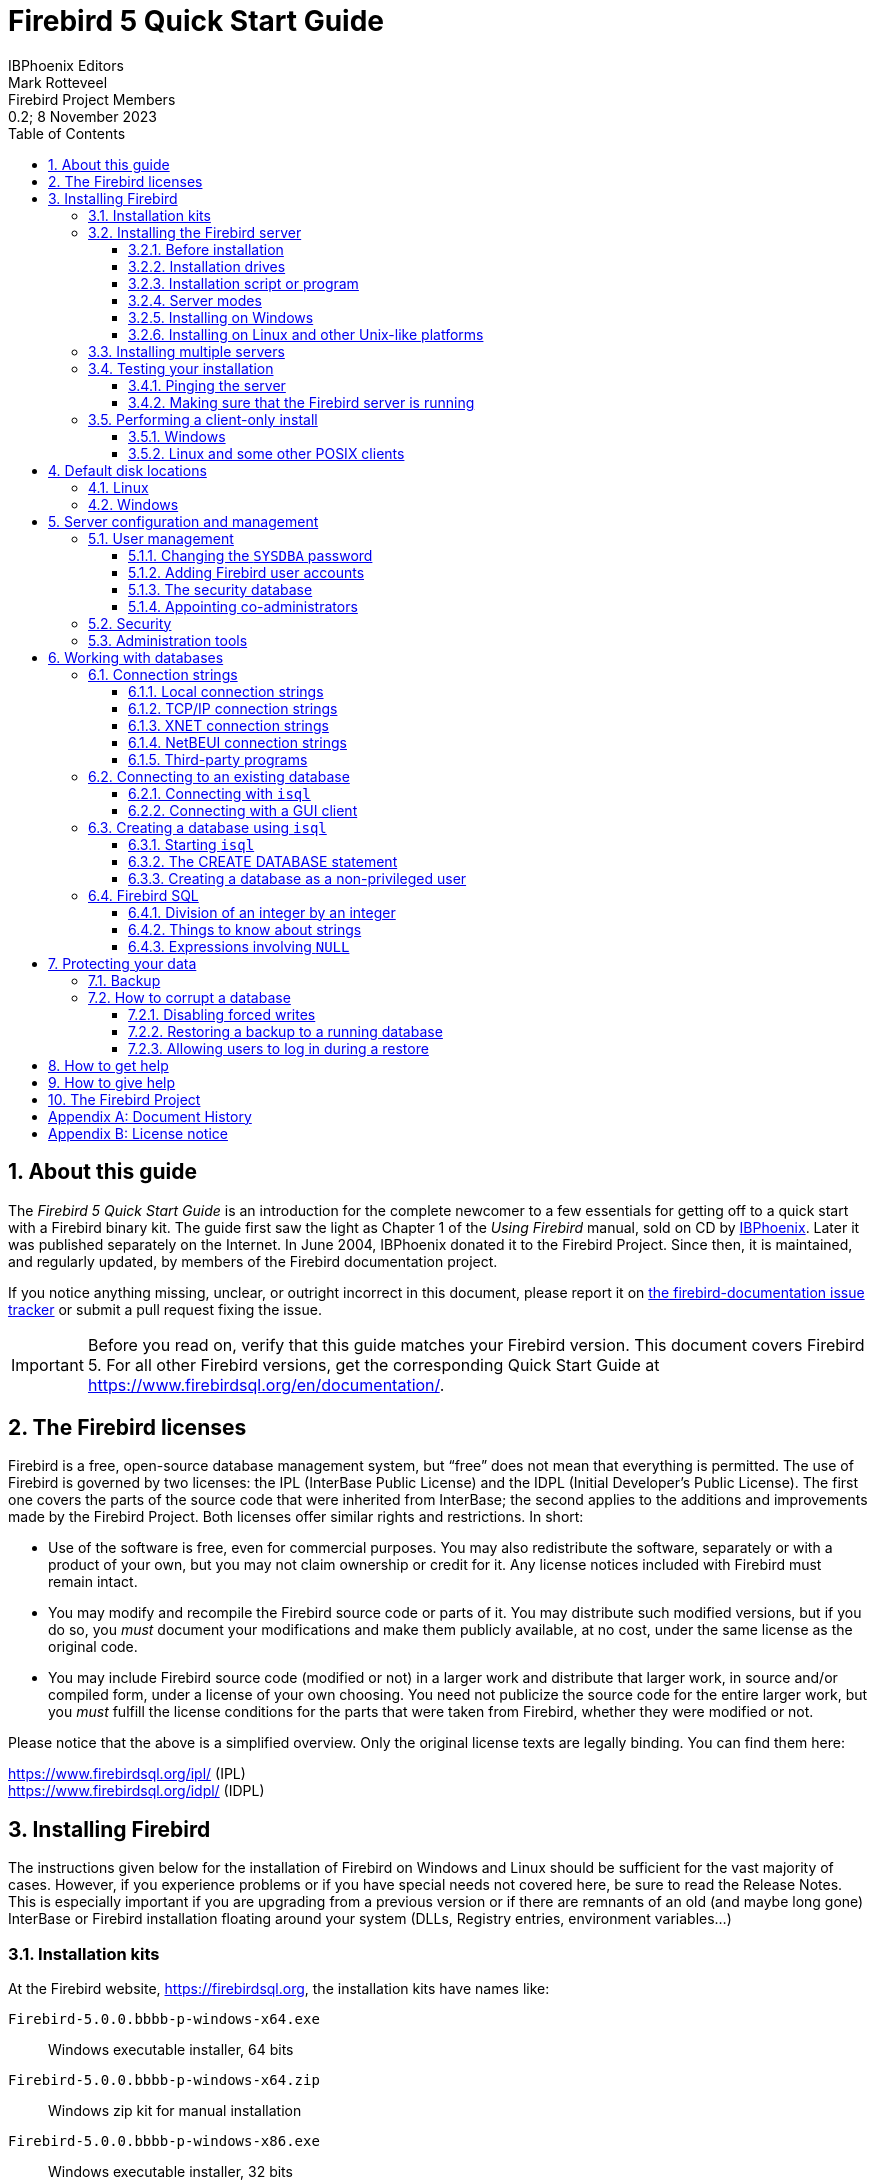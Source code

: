 [[qsg5]]
= Firebird 5 Quick Start Guide
IBPhoenix{sp}Editors; Mark Rotteveel; Firebird{sp}Project{sp}Members
0.2; 8 November 2023
:doctype: book
:sectnums:
:sectanchors:
:toc: left
:toclevels: 3
:outlinelevels: 6:0
:icons: font
:experimental:
:imagesdir: ../../images
:docimagepath: firebirddocs/qsg5

toc::[]

[[qsg5-about]]
== About this guide

The _Firebird 5 Quick Start Guide_ is an introduction for the complete newcomer to a few essentials for getting off to a quick start with a Firebird binary kit.
The guide first saw the light as Chapter 1 of the [ref]_Using Firebird_ manual, sold on CD by https://www.ibphoenix.com[IBPhoenix].
Later it was published separately on the Internet.
In June 2004, IBPhoenix donated it to the Firebird Project.
Since then, it is maintained, and regularly updated, by members of the Firebird documentation project.

If you notice anything missing, unclear, or outright incorrect in this document, please report it on https://github.com/FirebirdSQL/firebird-documentation/issues[the firebird-documentation issue tracker^] or submit a pull request fixing the issue.

[IMPORTANT]
====
Before you read on, verify that this guide matches your Firebird version.
This document covers Firebird 5.
For all other Firebird versions, get the corresponding Quick Start Guide at https://www.firebirdsql.org/en/documentation/.
====

[[qsg5-firebird-licenses]]
== The Firebird licenses(((Licenses)))(((Firebird licenses)))(((IPL)))(((IDPL)))

Firebird is a free, open-source database management system, but "`free`" does not mean that everything is permitted.
The use of Firebird is governed by two licenses: the IPL (InterBase Public License) and the IDPL (Initial Developer's Public License).
The first one covers the parts of the source code that were inherited from InterBase;
the second applies to the additions and improvements made by the Firebird Project.
Both licenses offer similar rights and restrictions.
In short:

* Use of the software is free, even for commercial purposes.
You may also redistribute the software, separately or with a product of your own, but you may not claim ownership or credit for it.
Any license notices included with Firebird must remain intact.
* You may modify and recompile the Firebird source code or parts of it.
You may distribute such modified versions, but if you do so, you _must_ document your modifications and make them publicly available, at no cost, under the same license as the original code.
* You may include Firebird source code (modified or not) in a larger work and distribute that larger work, in source and/or compiled form, under a license of your own choosing.
You need not publicize the source code for the entire larger work, but you _must_ fulfill the license conditions for the parts that were taken from Firebird, whether they were modified or not.

Please notice that the above is a simplified overview.
Only the original license texts are legally binding.
You can find them here:

https://www.firebirdsql.org/ipl/ (IPL) +
https://www.firebirdsql.org/idpl/ (IDPL)

[[qsg5-installing]]
== Installing Firebird(((Installation)))

The instructions given below for the installation of Firebird on Windows and Linux should be sufficient for the vast majority of cases.
However, if you experience problems or if you have special needs not covered here, be sure to read the Release Notes.
This is especially important if you are upgrading from a previous version or if there are remnants of an old (and maybe long gone) InterBase or Firebird installation floating around your system (DLLs, Registry entries, environment variables...)

[[qsg5-installing-kits]]
=== ((Installation kits))

At the Firebird website, https://firebirdsql.org, the installation kits have names like:

// TODO After GA release, double check naming

`Firebird-5.0.0.bbbb-p-windows-x64.exe`:: Windows executable installer, 64 bits
`Firebird-5.0.0.bbbb-p-windows-x64.zip`:: Windows zip kit for manual installation
`Firebird-5.0.0.bbbb-p-windows-x86.exe`:: Windows executable installer, 32 bits
`Firebird-5.0.0.bbbb-p-linux-x64.tar.gz`:: Linux compressed tarball
`Firebird-5.0.0.bbbb-p-macos-x64.pkg`:: Mac OS-X 64-bit package

++...++where `bbbb` is the build number (e.g. 1227 for Firebird 5.0.0 Release Candidate 1) and `p` the packaging number (usually 0 or another low one-digit number).

Firebird 5 packages will also undoubtedly wind up in various Linux distributions and their online repositories.
These will have their own naming schemes.

[[qsg5-installing-server]]
=== Installing the Firebird server(((Installation,server)))

[[qsg5-installing-server-before]]
==== Before installation

[TIP]
====
If you're installing Firebird on a system where Firebird has never been installed, you can skip this section.
====

It is almost always advisable to uninstall any previous Firebird installations completely (_after_ you've read the next paragraph!) and also hunt the Windows system dirs for old copies of `gds32.dll` and `fbclient.dll`.
If you're using Linux, the uninstall scripts should have removed any copies and/or symlinks in `/usr/lib[64]`, but it won't hurt to look if anything named `++libfbclient.*++` or `++libgds.*++` is still lying around.

Furthermore, you should be aware that Firebird 5 can open Firebird 4 databases, and even upgrade them, from ODS 13.0 to ODS 13.1, but won't open databases that were created by Firebird 3 or older.
So, before taking down your existing setup, you should back up all your databases in order that you can restore them later under Firebird 5.

[#qsg5-secdb3-upgrade]
===== Upgrading the security database from Firebird 3 and higher

// TODO Verify steps, maybe more details

. Backup your `security3.fdb` or `security4.fdb`
+
[listing]
----
gbak -user sysdba -b {path}security4.fdb security4.fbk
# or using the security.db alias
gbak -user sysdba -b security.db securitydb.fbk
# or using XNET (Windows only)
gbak -user sysdba -pas masterkey -b xnet://security.db securitydb.fbk
----
+
[NOTE]
====
You can only perform a local (embedded or XNET) backup of the security database;
embedded mode requires filesystem access rights to the database file;
XNET (Windows only) requires username *and* password.
====
. (only after backing up _all_ your databases) Install Firebird 5 (see later sections)
. Note down the permissions, ownership and filesystem access rights of `security5.fdb`
. Rename the existing `security5.fdb` for safekeeping
. Restore the backup of the first step as the security database
+
[listing]
----
gbak -user sysdba -c security4.fbk {path}security5.fdb
# or using the security.db alias
gbak -user sysdba -c securitydb.fbk security.db
----
+
Contrary to the backup scenario, using XNET is not an option to restore the security database (as this would require the security database to exist, and it would lock the file).
. Change filesystem access rights/permissions to match the original `security5.fdb`

For a Firebird 4 security database, it is also possible to copy the `security4.fdb` to `security5.fdb` and use `gfix -upgrade` to upgrade from ODS 13.0 to ODS 13.1, but we recommend using the backup and restore route (if only so you have a backup as a fallback).

[#qsg5-secdb2-upgrade]
===== Upgrading the security database from Firebird 2.5 and earlier

Back up your old security database `security2.fdb`.
Firebird 5 comes with a SQL script `security_database.sql` (located in `misc/upgrade/v3.0`) that will recreate users in the Firebird 5 security database, preserving all information _except_ ``SYSDBA``'s and except any passwords.
For more information, see `doc/README.security_database.txt` in your Firebird 5 installation directory, or _Compatibility Issues_ {two-colons} https://www.firebirdsql.org/file/documentation/release_notes/html/en/3_0/rlsnotes30.html#rnfb30-compat-upgrade-secdb[_Upgrading a v.2.x Security Database_^] in the Firebird 3.0 Release Notes.

[[qsg5-installing-server-drives]]
==== Installation drives(((Installation,drives)))

The Firebird server -- and any databases you create or connect to -- must reside on a hard drive that is physically connected to the host machine.
You cannot locate components of the server, or any database, on a mapped drive, a filesystem share or a network filesystem.
(Well, you can, but you shouldn't, and this technique isn't covered here.)

[NOTE]
====
You can open a read-only database from a read-only medium like a DVD, but you cannot run Firebird server from one.
====

[[qsg5-installing-server-script]]
==== Installation script or program(((Installation,script or program)))

Although it is possible to install Firebird by a filesystem copying method -- such as untarring a snapshot build or decompressing a `.zip` archive -- it is strongly recommended that you use the distributed release kit (`.exe` for Windows, `.tar.gz` for Linux), especially if this is the first time you install Firebird.
The Windows installation executable, and the `install.sh` script in the official `.tar.gz` for various POSIX platforms all perform some essential setup tasks.
Provided you follow the installation instructions correctly, there should be nothing for you to do upon completion but log in and go!

[[qsg5-installing-server-modes]]
==== Server modes

Some installers ask you to choose between Classic(((Server mode, Classic))), SuperClassic(((Server mode, SuperClassic))) and SuperServer(((ServerMode, SuperServer))) mode.
What are they?

* Classic mode (aka _MultiProcess(((Server mode, MultiProcess)))_) involves a single listening process that spawns off an additional process for each client connection.
Using a locking mechanism, it allows shared connections to database files.
* SuperClassic (_ThreadedShared(((Server mode, ThreadedShared)))_) is a single server process.
Client connections are handled by separate threads, each having their own database page cache.
Other processes (e.g. embedded servers) may open the same database simultaneously (hence the _Shared_).
* Superserver (_ThreadedDedicated(((Server mode, ThreadedDedicated)))_) is also a single server process with threads handling client connections.
There is a single, common database page cache.
The server requires exclusive access to each database file it opens (hence the _Dedicated_).

Each mode is fully stable and there is no reason to categorically prefer one to the other.
Of course, you may have your own specific considerations.
When in doubt, just follow the installer default for now.
Changing the server mode later can be done via the configuration file `firebird.conf` and requires a restart but not reinstallation.
The server mode can even be configured per database (consult the Firebird 3.0 Release Notes for details).

[[qsg5-installing-server-windows]]
==== Installing on Windows

The installer requires Administrator privileges, and Windows will prompt you for privilege elevation when run.

On Windows Server platforms Firebird will run as a system service by default, but during installation you can also choose to let it run as an application.
Don't do this unless you have a compelling reason.
If you do want to run Firebird as an application, it is recommended to install it outside the _Program Files_ folder to ensure you have sufficient access rights.

image::{docimagepath}/InstallScreen-5.0.png[]

During installation, you have the option of providing a password for Firebird's superuser, `SYSDBA`.
Firebird passwords may be up to 255 bytes long, but due to the nature of the hashing algorithm used by the Srp plugins the "`effective length`" is around 20 bytes, so it's not very useful to enter a password that's much longer than that.
Notice however that if you do enter such a password, you must supply it in its full length every time you connect -- it won't work if you truncate it to the first 20 characters!

.Legacy authentication
[sidebar]
****
The installer does not offer an option to enable legacy authentication.
You will need to configure this manually if you require it.
If security is a concern (as it should be), you should not use the `Legacy_Auth` authentication plugin or enable it only temporarily while you upgrade your existing clients to Firebird 5.0.
The legacy connection method sends passwords over the wire unencrypted, does not support wire protocol encryption, and also limits (truncates!) the usable length of the password to 8 bytes.
****

[[qsg5-installing-server-windows-guardian]]
===== Use the ((Guardian))?(((Firebird Guardian)))

The Firebird Guardian is a utility that monitors the server process and tries to restart it if it terminates abnormally.
During a Windows install, you can opt to use the Guardian when running in SuperClassic or Superserver mode.
However, since Windows has the facility to watch and restart services, there is no reason to use the Guardian if Firebird runs as a service (which it should).

The Guardian may be phased out in future versions of Firebird.

[[qsg5-installing-server-linux]]
==== Installing on Linux and other Unix-like platforms

In all cases, read the Release Notes for the Firebird version you're going to install.
There may be significant variations from release to release of any POSIX operating system, especially the open source ones.
Where possible, the build engineers for each Firebird version have attempted to document any known issues.

Aside from being packaged with the download kits, Release Notes for all officially released versions of Firebird can also be found at https://www.firebirdsql.org/en/release-notes/.

For Linux distributions, use the `.tar.gz` kit.
Quite often, installation is just a matter of untarring the archive and running `install.sh`.
In some cases, the Release Notes or packed Readmes may instruct you to edit the scripts and make some manual adjustments.

[[qsg5-installing-multiple]]
=== Installing multiple servers

Firebird allows the operation of multiple servers on a single machine.
It can also run concurrently with Firebird 1.x or InterBase servers.
Setting this up is not a beginner's task though.
If you need to run multiple servers on the same machine, the second and subsequent servers must be installed and configured manually.
They need to have different service names and should listen on different TCP/IP ports.
The file `install_windows_manually.txt` in the `doc` subdirectory may be of help if you're doing this on Windows, but bear in mind that it was written for Firebird 2.1.

Also read the chapter _Configuring the Port Service on Client and Server_ in the Firebird 1.5 (!) Release Notes:

https://www.firebirdsql.org/file/documentation/release_notes/html/rlsnotes15.html#config-port +
https://www.firebirdsql.org/file/documentation/release_notes/Firebird-1.5.6-ReleaseNotes.pdf#page=96

[[qsg5-installing-testing]]
=== Testing your installation(((Testing)))

If you want to connect to your Firebird server across a network, then before testing the Firebird server itself, you may want to verify that the server machine is reachable from the client at all.
At this point, it is assumed that you will use the TCP/IP network protocol for your Firebird client/server connections.

[[qsg5-installing-testing-ping]]
==== Pinging the server(((Ping)))

The `ping` command -- available on most systems -- is a quick and easy way to see if you can connect to a server machine via the network.
For example, if your server's IP address in the domain that is visible to your client is `192.13.14.1`, go to a command shell on the client machine and type the command

----
ping 192.13.14.1
----

substituting this example IP address with the IP address that your server is broadcasting.
If you are on a managed network, and you don't know the server's IP address, ask your system administrator.
Of course, you can also ping the server by its name, if you know it:

----
ping vercingetorix
----

If you are connecting to the server from a local client -- that is, a client running on the same machine as the server -- you can ping the virtual TCP/IP loopback:

----
ping localhost
----

or

----
ping 127.0.0.1
----

If you have a simple network of two machines linked by a crossover cable, you can set up your server with any IP address you like except 127.0.0.1 (which is reserved for a local loopback) and, of course, the IP address which you are using for your client machine.
If you know the "`native`" IP addresses of your network cards, and they are different, you can simply use those.

Once you have verified that the server machine is reachable from the client, you can go on to the next step.

[[qsg5-installing-testing-check]]
==== Making sure that the Firebird server is running(((Checking the server)))

Most -- but not all -- installation packages start up the Firebird server as one of the final steps during installation, and also make sure that Firebird is started at every reboot.

After being launched, the Firebird server should be running:

On Linux or other Unix-like systems::
As a service.

On Windows server systems::
As a service or as an application.
Service is default and highly recommended.

The following sections show you how to test the server on each platform.

[[qsg5-installing-testing-check-linux]]
===== Server check: Linux and other Unices

(((top command (Linux))))
Use the `top` command in a command shell to inspect the running processes interactively.
If a Firebird 5 server is running, you should see a process named `firebird` and possibly also `fbguard` (the Guardian process).

The following screen shows the output of `top`, restricted by `grep` to show only lines containing the string `firebird`:

----
paul@fili ~ $ top -b -n1 | grep [f]irebird
 7169 firebird  20   0   29668    992    560 S   0,0  0,0   0:00.00 fbguard
 7171 firebird  20   0  228160   5876   3048 S   0,0  0,1   0:00.01 firebird
----

As an alternative to `top`, you can use `ps -ax` or `ps -aux` and pipe the output to `grep`.

The process name is `firebird` regardless if Firebird is running in Superserver, Classic or SuperClassic mode.
However, it is possible to configure a Classic-mode Firebird in such a way that it runs as a service under (x)inetd.
In that case, you will only see a `firebird` process if a client connection has been made.

Another way of testing the server after installation is by starting a Firebird client (e.g. `/opt/firebird/bin/isql`) and connecting to a database or creating one.
These operations are described later in this guide.

If it turns out that the server hasn't been started after all, you may need to do this manually, e.g.
with `/etc/init.d/firebird start` or `systemctl start firebird` and `systemctl enable firebird`, depending on the type of Linux system and your Firebird installation package.

[[qsg5-installing-testing-check-win-service]]
===== Server check: Windows, running as service

Use kbd:[Win+R], type `services.msc` followed by kbd:[Enter] or btn:[OK], or click btn:[Start] (or kbd:[Win]) and search for "`Services`" and open the "`Services`" app.

(((Services (Windows))))
This illustration shows the Services applet display on Windows 11.
The appearance may vary by Windows edition and configuration.

image::{docimagepath}/Services-5.png[]

You should at least find the Firebird server in the services listing.
The Guardian may or may not be running, depending on the choices you made during installation.
If you didn't opt to start the server at the end of the installation process, you may do so now by right-clicking on the Firebird entry (or the Guardian) and choosing Start.

[[qsg5-installing-testing-check-win-app]]
===== Server check: Windows, running as application

If Firebird is up and running as an application, it is represented by an icon in the system tray:

* A green and grey server symbol if controlled by the Guardian;
* A round yellow and black graphic if running standalone.

A flashing icon indicates that the server is in the process of starting up (or at least trying to do so).
A red icon, or an icon with an overlying red stop sign, indicates that startup has failed.

One way to make 100% sure if the server is running or not is to press kbd:[Ctrl+Alt+Del], select _Task Manager_, and look for the `firebird` process (and possibly `fbguard`) in the task list.
You may need to check the box "`Show processes of all users`" for these processes to become visible.

On some occasions, you may need to start the Guardian or server once explicitly via the Start menu even if you opted for "`Start Firebird now`" at the end of the installation process.
Sometimes a reboot is necessary.

You can shut the server down via the menu that appears if you right-click on the tray icon.
Notice that this also makes the icon disappear;
you can restart Firebird via the Start menu.

[NOTE]
====
In Classic mode (but not SuperClassic!) a new process is launched for every connection, so the number of `firebird` processes will always equal the number of client connections plus one.
Shutdown via the tray icon menu only terminates the first process (the _listener_).
Other processes, if present, will continue to function normally, each terminating when the client disconnects from the database.
Of course, once the listener has been shut down, new connections can't be made.
====

[[qsg5-installing-client]]
=== Performing a client-only install(((Installation,client-only)))

Each remote client machine needs to have the client library -- `libfbclient.so` on POSIX clients, `fbclient.dll` on Windows clients -- that matches the release version of the Firebird server.

Firebird can install symlinks or copies named after the 1.0 libs (with the "`old`" InterBase names), to maintain compatibility with third-party products which need these files.

Some extra pieces are also needed for the client-only install.

[[qsg5-installing-client-windows]]
==== Windows

No separate installation program is available to install only the client pieces on a Windows machine.
If you are in the common situation of running Windows clients to a Linux or other Unix-like Firebird server (or another Windows machine), you need to download the full Windows installation kit that corresponds to the version of Firebird server you install on your server machine.

Fortunately, once you have the kit, the Windows client-only install is a breeze.
Just run the installation program and when you arrive at the "`Select Components`" screen, choose one of the client-only options from the drop-down list or uncheck the "`Server Components`" checkbox.

[[qsg5-installing-client-linux]]
==== Linux and some other POSIX clients

A small-footprint client install program for Linux clients is not available either.
Additionally, some POSIX flavours -- even within the Linux constellation -- have somewhat idiosyncratic requirements for filesystem locations.
For these reasons, not all {asterisk}nix distributions for Firebird even contain a client-only install option.

For most Linux flavours, the following procedure is suggested for a manual Firebird client-only install.
Log in as `root` for this.

// TODO Review instructions, specifically the symlinks to create

. Look for `libfbclient.so.5.0.n` (`n` being the patch version number) in `/opt/firebird/lib` on the machine where the Firebird server is installed.
Copy it to `/usr/lib` on the client (or `/usr/lib64` if both server and client are 64-bits).
. Create chained symlinks using the following commands:
+
[listing,subs=+quotes]
----
ln -s /usr/lib/libfbclient.so.5.0.__n__ /usr/lib/libfbclient.so.2

ln -s /usr/lib/libfbclient.so.2 /usr/lib/libfbclient.so
----
+
++...++replacing `5.0.__n__` with your version number, e.g. `5.0.0` or `5.0.1`
+ 
If you're running applications that expect the legacy libraries to be present, also create the following symlinks:
+
----
ln -s /usr/lib/libfbclient.so /usr/lib/libgds.so.0

ln -s /usr/lib/libfbclient.so /usr/lib/libgds.so
----
. Copy `firebird.msg` to the client machine, preferably into the `/opt/firebird` directory.
If you place it somewhere else, create a system-wide permanent `FIREBIRD` environment variable pointing to the right directory, so that the API routines can locate the messages.
. Optionally copy the Firebird command-line tools -- e.g. `isql` -- to the client machine as needed.

Instead of copying the files from a server, you can also pull them out of a Firebird `tar.gz` kit.
Everything you need is located in the `/opt/firebird` tree within the `buildroot.tar.gz` archive that's packed inside the kit.

[[qsg5-disk-locations]]
== Default disk locations(((Disk locations)))

The tables below show you where you'll find the Firebird files and directories after a standard installation.
Please notice that the listings are not exhaustive.

[[qsg5-disk-locations-linux]]
=== Linux(((Disk locations,Linux)))

// TODO Verify

The following table shows the default component locations of a Firebird installation on Linux.
Some locations may be different on other Unix-like systems, or on certain Linux distributions.

[[qsg5-tbl-firebird-components-linux]]
.Firebird 5.0 component locations on Linux
[cols="<1,<2,<2", frame="all", options="header",stripes="none"]
|===
| Component
| File Name
| Default Location

|Installation directory (referred to hereafter as `__$(install)__`)
|-
|`/opt/firebird` (may vary per distribution)

|Configuration files
|`firebird.conf`, `databases.conf`, etc.
|`$(install)`

|Release Notes and other documentation
|Various files
|`$(install)/doc`

|Firebird server
|`firebird`
|`$(install)/bin`

|Command-line tools
|`isql`, `gbak`, `nbackup`, `gfix`, `gstat`, etc.
|`$(install)/bin`

|Plugins
|`libEngine13.so`, `libSrp.so`, `libudr_engine.so`, etc.
|`$(install)/plugins`

|Sample database
|`employee.fdb`
|`$(install)/examples/empbuild`

|Additional server-side libraries
|`libib_util.so`
|`$(install)/lib`

|Client libraries
|`libfbclient.so.5.0.n`

The usual symlinks (`{asterisk}.so.2`, `{asterisk}.so`) are created.
Legacy `libgds.{asterisk}` symlinks are also installed.
|`/usr/lib[64]`

(actually, the real stuff is in `$(install)/lib`, but you should use the links in `/usr/lib[64]`)
|===

[[qsg5-disk-locations-win]]
=== Windows(((Disk locations,Windows)))

In the table below, `%ProgramFiles%` refers to the Windows programs folder.
This is usually "```C:\Program Files```" but may also be a different path, e.g. "```D:\Programmi```".
Likewise, `%windir%` refers to the Windows directory.
Be sure to read the notes below the table, especially if you're running Firebird on a 64-bit Windows system.

[[qsg5-tbl-firebird-components-win]]
.Firebird 5.0 component locations on Windows
[cols="<1,<2,<2", frame="all", options="header",stripes="none"]
|===
| Component
| File Name
| Default Location

|Installation directory (referred to hereafter as `__$(install)__`)
|-
|`%ProgramFiles%\Firebird\Firebird_5_0`

|Configuration files
|`firebird.conf`, `databases.conf`, etc.
|`$(install)`

|Release Notes and other documentation
|Various files
|`$(install)\doc`

|Firebird server
|`firebird.exe`
|`$(install)`

|Command-line tools
|`isql.exe`, `gbak.exe`, `nbackup.exe`, `gfix.exe`, `gstat.exe`, etc.
|`$(install)`

|Plugins
|`engine13.dll`, `srp.dll`, `udr_engine.dll`, etc.
|`$(install)\plugins`

|Sample database
|`employee.fdb`
|`$(install)\examples\empbuild`

|Internationalisation
|`fbintl.conf`, `fbintl.dll`
|`$(install)\intl`

|Additional server-side libraries
|`icu{asterisk}.dll`, `ib_util.dll`
|`$(install)`

|Client connection libraries
|`fbclient.dll` (with an optional `gds32.dll`, to support legacy apps)
|`$(install)` (with an optional copy in `%windir%\System32` -- see note below table)

|Some necessary Microsoft runtime libs
|`msvcp140.dll`, `vcruntime140.dll`
|`$(install)`

|32-bit library versions for use with 64-bit Firebird
|`fbclient.dll`, `msvcp140.dll`, `vcruntime140.dll`
|`$(install)\WOW64` (with an optional copy in `SysWOW64` -- see second note below table)
|===

.The Windows directories
[NOTE]
====
A typical location for the Windows system directory -- on both 32-bit and 64-bit systems -- is `%windir%\System32`, e.g. `C:\Windows\System32`.

On 64-bit Windows systems, the "```Program Files```" directory is reserved for 64-bit programs.
If you try to install a 32-bit application into that folder, it will be auto-redirected to a directory which -- in English versions -- is called "```Program Files (x86)```".
In other language versions the name may be different.

In the same vein, the `System32` directory is reserved for 64-bit libraries, and 32-bit libraries go into `SysWOW64`.
That's right: 64-bit libraries are in `System32`, 32-bit libraries in `SysWOW64`.

If you're not aware of this, you may have a hard time locating your 32-bit Firebird components on a 64-bit Windows system.

(Incidentally, _WOW_ stands for _Windows on Windows_.)
====

[[qsg5-config]]
== Server configuration and management(((Configuration)))(((Management)))

There are several things you should be aware of -- and take care of -- before you start using your freshly installed Firebird server.
This part of the manual introduces you to some useful tools and shows you how to protect your server and databases.

[[qsg5-config-gsec]]
=== User management(((gsec)))

Since Firebird 3, user management is done entirely through SQL commands.
Users of previous versions are probably familiar with the `gsec` utility for this task.
It is still present, but deprecated, and it won't be discussed here.

[[qsg5-config-gsec-changepw]]
==== Changing the `SYSDBA` password(((SYSDBA)))(((Passwords,changing)))

One Firebird account is created automatically as part of the installation process: `SYSDBA`.
This account has all the privileges on the server and cannot be deleted.
Depending on version, OS, and architecture, the installation program will either

* install the `SYSDBA` user with the password `masterkey`, or
* ask you to enter a password during installation, or
* generate a random password and store that in the file `SYSDBA.password` within your Firebird installation directory.

If the password is `masterkey` and your server is exposed to the Internet at all -- or even to a local network, unless you trust every user with the `SYSDBA` password -- you should change it immediately.
Fire up `isql` or another Firebird client and connect to a database.
In this example, the "`employee`" example database is used, because its alias is always present in a freshly installed Firebird setup:

----
connect localhost:employee user sysdba password masterkey;
----

If you do this in `isql`, it should respond with:

----
Database: localhost:employee, User: SYSDBA
----

Now alter the sysdba password:

----
alter user sysdba set password 'Zis4_viZuna83YoYo';
----

[TIP]
====
Instead of `USER SYSDBA` you can also use `CURRENT USER`, which always refers to the user you are logged in as.
====

If the command succeeds, you won't get any feedback.
Instead, `isql` will just print the next "```SQL>```"-prompt, thus indicating that all is well and your further input is awaited.

Please notice that unlike "`regular`" usernames, Firebird passwords are always case-sensitive.

[WARNING]
====
Depending on the `UserManager` *and* `AuthServer` setting in `firebird.conf` or `databases.conf`, you may have *two or more* `SYSDBA` accounts.
Make sure to change the password for all of them.

If you have enabled legacy authentication, you may want to delete the legacy `SYSDBA` account, as it is insecure and restricts the maximum password length to 8 characters.

// TODO More explicit instructions
====

[[qsg5-config-gsec-adduser]]
==== Adding Firebird user accounts(((User accounts)))

Firebird allows the creation of many different user accounts.
Each of them can own databases and also have various types of access to databases and database objects it doesn't own.

Assuming you are connected to a database as `SYSDBA`, you can add a user account as follows:

----
create user billyboy password 'TooLongFor8099Comfort';
----

The full range of user management commands is:

[listing,subs=+quotes]
----
CREATE USER _username_
  <user_option> [<user_option> ...]
  [TAGS (<user_var> [, <user_var> ...]]

[CREATE OR] ALTER {USER _username_ | CURRENT USER}
  [SET] [<user_option> [<user_option> ...]]
  [TAGS (<user_var> [, <user_var> ...]]

DROP USER _username)
  [USING PLUGIN _plugin_name_]

<user_option> ::=
    PASSWORD '_password_'
  | FIRSTNAME '_firstname_'
  | MIDDLENAME '_middlename_'
  | LASTNAME '_lastname_'
  | {GRANT | REVOKE} ADMIN ROLE
  | {ACTIVE | INACTIVE}
  | USING PLUGIN _plugin_name_

<user_var> ::=
    _tag_name_ = '_tag_value_'
  | DROP _tag_name_
----

_Tags_ are optional key-value pairs that can be freely defined by the user.
The key (tag name) must be a valid SQL identifier, the value a non-``NULL`` string of at most 255 bytes.

Only `SYSDBA` and co-admins can use all these commands.
Ordinary users can change their own parameters (such as password, name parts and tags, but not active/inactive) using `ALTER USER __name__` or `ALTER CURRENT USER`.
It is not possible to change an account name.

Examples:

[source]
----
create user dubya password 'Xwha007_noma'
  firstname 'GW' lastname 'Shrubbery';
create user lorna password 'Mayday_domaka'
  tags (Street = 'Main Street', Number = '888');
alter user benny tags (shoesize = '8', hair = 'blond', drop weight);
alter current user set password 'SomethingEvenMoreSecretThanThis';
alter user dubya set inactive;
drop user ted;
----

For details on managing users through SQL, also see the _Firebird 5.0 Language Reference_, section https://www.firebirdsql.org/file/documentation/html/en/refdocs/fblangref50/firebird-50-language-reference.html#fblangref50-security-user[_SQL Statements for User Management_^].

[[qsg5-config-security-db]]
==== The security database(((Security database)))

Firebird user accounts are kept in a _security database_, which normally resides in the installation directory and is called `security5.fdb` (alias: `security.db`).
Except in the case of so-called embedded connections (more about those later in this guide), connecting to a database always involves the security database, against which the user credentials are verified.
Of course this is done transparently;
the user doesn't have to make an explicit connection to the security database.

However, in Firebird 5 this is not the end of the story.
Firebird -- since Firebird 3 -- allows the use of multiple security databases on a system, each security database governing a specific set of databases.
A database can even act as its own security database.

Showing how to set this up is outside the scope of this Quick Start Guide.
You can find full details in the Firebird 3.0 Release Notes, chapter _Security_.
But it is important to realise that _if_ a system has multiple security databases, managing user accounts while connected to a database will always affect the accounts in the security database that governs _that_ specific database.
To be on the safe side, you may want to connect to the security database itself before issuing your user management commands.
Connecting to the security database used to be forbidden in recent versions of Firebird, but is now once again possible, albeit by default only locally using embedded or -- on Windows -- XNET (which means that even the `localhost` route is blocked).

[[qsg5-config-gsec-addadmin]]
==== Appointing co-administrators(((Administrators)))(((RDB$ADMIN role,in the security database)))

[TIP]
====
What follows here is not essential knowledge for beginners.
You can skip it if you like and go on to the <<qsg5-config-security>> section.
====

In Firebird 2.5 and up, `SYSDBA` (and others with administrator rights) can appoint co-administrators.
This is done with the `GRANT ADMIN ROLE` directive:

[source]
----
create user bigbill password 'bigsekrit7foryou' grant admin role;
alter user littlejohn grant admin role;
----

The first command creates user `bigbill` as a Firebird administrator, who can add, alter and drop users.
The second command grants administrator privileges to the existing user `littlejohn`.

To revoke administrator privileges from an account, use `ALTER USER ... REVOKE ADMIN ROLE`.

[NOTE]
====
* `GRANT ADMIN ROLE` and `REVOKE ADMIN ROLE` are not `GRANT` and `REVOKE` statements, although they look that way.
They are clauses of the `CREATE` and `ALTER USER` statements.
The actual role name involved here is `RDB$ADMIN`.
This role also exists in regular databases;
more about that in a minute.
* Every user who has received administrator rights can pass them on to others.
Therefore, there is no explicit `WITH ADMIN OPTION`.
* Just for completeness, administrators can also grant admin rights to an existing user by connecting to the security database and issuing a regular `GRANT` statement:
+
[source]
----
grant rdb$admin to littlejohn
----
====

[[qsg5-config-gsec-addadmin-diff]]
===== Differences between co-administrators and `SYSDBA`

* Co-admins can create, alter and drop users, but contrary to `SYSDBA` they have no automatic privileges in regular databases.
* Unlike `SYSDBA`, co-admins must specify the `RDB$ADMIN` role explicitly if they want to exert their rights as system administrator:
+
[source]
----
connect security.db user bigbill password bigsekrit7foryou role rdb$admin
----
+
(((RDB$ADMIN role, in regular databases)))
For reasons explained elsewhere in this guide, connecting to the security database like this may fail if a Superserver is running.
On Windows, you may circumvent this by prepending `xnet://` to the database path or alias, but on POSIX, you're stuck.
The only solution there is to connect to a regular database through the server, for example using `localhost:employee`.
(This must be a database that uses the security database in question.)
+
Since Firebird 4.0, a co-admin no longer needs to have the `RDB$ADMIN` privileges in the regular database to be able to execute user management statements against the security database, their privileges in the security database are sufficient.
+
.Please remember
[NOTE]
====
The `RDB$ADMIN` role in a database gives the grantee `SYSDBA` rights _in that database only_!

* If it is the security database, the grantee can manage user accounts, but has no special privileges in other databases.
* If it is a regular database, the grantee can control that database like they are `SYSDBA`, but again they have no special privileges in other databases, and have no user administration privileges.

Of course, it is possible to grant a user the `RDB$ADMIN` role in several databases, including the security database.
====
* To grant a user admin rights in a regular database you can use the usual way that roles are granted:
+
[source]
----
grant rdb$admin to bigbill
----
+
Grantors can be the database owner, `SYSDBA`, and every other user who has the `RDB$ADMIN` role in that database and has specified it while connecting.
Every `RDB$ADMIN` member in a database can pass the role on to others, so again there is no `WITH ADMIN
OPTION`.

[[qsg5-config-security]]
=== Security(((Security)))(((Databases,security)))

Firebird 5 offers a number of security options, designed to make unauthorised access as difficult as possible.

It pays to familiarise yourself with Firebird's security-related configuration parameters.
You can significantly enhance your system's security if you raise the protection level wherever possible.
This is not only a matter of setting parameters, by the way: other measures involve tuning filesystem access permissions, an intelligent user accounts policy, etc.

Below are some guidelines for protecting your Firebird server and databases.

Run Firebird as non-system user::
On Unix-like systems, Firebird already runs as user `firebird` by default, not as `root`.
On Windows server platforms, you can also run the Firebird service under a designated user account (e.g. `Firebird`).
The default practice -- running the service as the `LocalSystem` user -- poses a security risk if your system is connected to the Internet.
Consult `README.instsvc.txt` in the `doc` directory to learn more about this.

(((SYSDBA))) Change ``SYSDBA``'s password::
As discussed before, if your Firebird server is reachable from the network and the system password is `masterkey`, change it.

(((SYSDBA))) Don't create user databases as SYSDBA::
`SYSDBA` is a very powerful account, with full (destructive) access rights to all your Firebird databases.
Its password should be known to a few trusted database administrators only.
Therefore, you shouldn't use this super-account to create and populate regular databases.
Instead, generate normal user accounts and grant them the `CREATE DATABASE` privilege, and provide their account names and passwords to your users as needed.
You can do this with the SQL user management commands as shown above, or with any decent third-party Firebird administration tool.

Protect databases on the filesystem level::
Anybody who has filesystem-level read access to a database file can copy it, install it on a system under their own control, and extract all data from it -- including possibly sensitive information.
Anybody who has filesystem-level write access to a database file can corrupt it or totally destroy it.
+
Also, anybody with filesystem-level access to a database can make an embedded connection to it posing as _any_ Firebird user (including `SYSDBA`) without having their credentials checked.
This can be especially disastrous if it concerns the security database!
+
As a rule, only the Firebird server process should have access to the database files.
Users don't need, and should not have, access to the files -- not even read-only.
They query databases via the server, and the server makes sure that users only get the allowed type of access (if at all) to any objects within the database.
+
As a relaxation of this rule, most Firebird configurations allow users to create and use databases in their own filesystem space and make embedded connections to them.
Since these are _their_ files and _their_ data, one may argue that unrestricted and possibly destructive access should be their own concern, not yours.
+
If you don't want or need this relaxation, follow the instructions in the next item.

(((Embedded connections,disable))) Disable embedded connections::
If you don't want any type of direct access, you may disable embedded mode (= direct filesystem-level access) altogether by opening `firebird.conf` and locating the `Providers` entry.
The default (which is probably commented out) is:
+
[source]
----
#Providers = Remote,Engine13,Loopback
----
+
Now, either remove the hash mark and the `Engine13` provider (this is the one that makes the embedded connections), or -- better -- add an uncommented line:
+
[source]
----
Providers = Remote,Loopback
----
+
The `Remote` provider takes care of remote connections;
the `Loopback` provider is responsible for TCP/IP connections via `localhost`, as well as (on Windows) and XNET connections to databases on the local machine.
All these connection types require full authentication and have the server process, not the user process, open the database file.
+
Please notice that you can also set the `Providers` parameter on a per-database basis.
You can set a default in `firebird.conf` as shown above, and then override it for individual databases in `databases.conf` like this:
+
[source]
----
bigbase = C:\Databases\Accounting\Biggus.fdb
{
  Providers = Engine13,Loopback
}
----
+
The first line defines the _alias_ (see next item), and everything between the curly brackets are parameters for that specific database.
You'll find `databases.conf` in the same directory as `firebird.conf`.
Refer to the Release Notes, chapter _Configuration Additions and Changes_, section _Per-database Configuration_, for more information about the various parameters.

(((Aliases)))(((Databases,aliases))) Use database aliases::
_Database aliases_ hide physical database locations from the client.
Using aliases, a client can -- for example -- connect to "```frodo:zappa```" without having to know that the real location is `frodo:/var/firebird/music/underground/mothers_of_invention.fdb`.
Aliases also allow you to relocate databases while the clients keep using their existing connection strings.
+
Aliases are listed in the file `databases.conf`, in this format on Windows machines:
+
[source]
----
poker = E:\Games\Data\PokerBase.fdb
blackjack.fdb = C:\Firebird\Databases\cardgames\blkjk_2.fdb
----
+
And on Linux:
+
[source]
----
books = /home/bookworm/database/books.fdb
zappa = /var/firebird/music/underground/mothers_of_invention.fdb
----
+
Giving the alias an `.fdb` (or any other) extension is fully optional.
Of course if you do include it, you must also specify it when you use the alias to connect to the database.
+
Aliases, once entered and saved, take effect immediately.
There is no need to restart the server.

Restrict database access::
The `DatabaseAccess` parameter in `firebird.conf` can be set to `Restrict` to limit access to explicitly listed filesystem trees, or even to `None` to allow access to aliased databases only.
Default is `Full`, i.e. no restrictions.
+
Note that this is not the same thing as the filesystem-level access protection discussed earlier: when `DatabaseAccess` is anything other than `Full`, the server will refuse to open any databases outside the defined scope even if it has sufficient rights on the database files.

(((Authentication))) Choose your authentication method(s)::
Firebird supports three authentication methods when connecting to databases:
+
--
. _Srp (Secure Remote Password):_ The user must identify themselves with a Firebird username and password, which the server checks against the security database.
The maximum effective password length is around 20 bytes, although you may specify longer passwords up to 255 characters.
Wire encryption is used.
The server supports various `Srp` authentication plugins, with `Srp256` as the default (which uses SHA256 for the user proof).
. _Win_Sspi (Windows Security Support Provider Interface):_ The user is logged in automatically with their Windows account name.
Wire encryption is used.
. _Legacy_Auth:_ Insecure method used in previous Firebird versions.
Passwords have a maximum length of 8 bytes and are sent unencrypted across the wire.
Avoid this method if possible.
Wire encryption is *not* supported.
--
+
Two configuration parameters control Firebird's authentication behaviour:
+
--
* `AuthServer` determines how a user can connect to the local server.
It defaults to "```Srp256```", or -- on Windows -- "```Srp256, Win_Sspi```".
In the latter case, the user will be authenticated with their Windows login if they fail to supply user credentials (causing the `Srp256` method, which is tried first, to fail).
* `AuthClient` defines how the local client tries to authenticate the user when making a connection.
It is usually "```Srp256, Srp, Win_Sspi, Legacy_Auth```", allowing the user to connect to pre-Firebird-3 servers on remote machines.
--
+
If `Legacy_Auth` is allowed on the server side, you must also set the `WireCrypt` parameter to `Enabled` or `Disabled`, but not `Required`.
+
If `Legacy_Auth` is enabled, you will also want to change the `UserManager` setting to `Srp, Legacy_UserManager` (or `Legacy_UserManager, Srp` if you want to manage legacy accounts by default and/or through _gsec_).
In user management statements, you can use the `USING PLUGIN __name__` clause to specify the user manager to use (only user managers listed in `UserManager` are allowed).
+
The `AuthServer`, `AuthClient`, `WireCrypt` and `UserManager` parameters are all set in `firebird.conf` en can be overridden per database in `databases.conf`.
+
Please notice: enabling `Win_Sspi` on the server activates the plugin, but doesn't grant Windows accounts any type of access to databases yet.
Logging in to, say, the `employee` database without credentials (and making sure no embedded connection is made) will result in this error message:
+
[source]
----
SQL> connect xnet://employee;
Statement failed, SQLSTATE = 28000
Missing security context for employee
----
+
In other words: "`We know who you are (because the `Win_Sspi` plugin identified you), but you can't
come in.`"
+
The solution is to create, as `SYSDBA` or a co-admin, a global mapping that gives any Windows account access to databases -- but no special privileges -- under the same name.
This is done with the following command:
+
[source]
----
create global mapping trusted_auth
using plugin win_sspi
from any user to user
----
+
`Trusted_auth` is just a chosen name for the mapping.
You may use another identifier.
`From any user` means that the mapping is valid for any user authenticated by the `Win_Sspi` plugin.
`To user` indicates that every user will be made known under their own Windows account name in each database they connect to.
If instead we had specified `to user bob`, then every Windows user authenticated by the `Win_Sspi` plugin would be `bob` in every database.
+
With the mapping in effect, the "`Windows trusted`" connection succeeds:
+
[source]
----
SQL> connect xnet://employee;
Database: xnet://employee, User: SOFA\PAUL
SQL> select current_user from rdb$database;

USER
===============================
SOFA\PAUL
----
+
[NOTE]
====
With embedded connections, i.e. serverless connections handled by `Engine13`, where the client process directly opens the database file, the user is also logged in under their Windows account name if they don't provide a username when connecting.
However, this doesn't require `Win_Sspi` to be enabled, nor does it need any explicit mapping:

[source]
----
SQL> connect employee;
Database: employee, User: PAUL
SQL> select current_user from rdb$database;

USER
===============================
PAUL
----
====

(((Administrators))) Consider whether Windows administrators should have `SYSDBA` rights::
In Firebird 2.1, if the (now defunct) configuration parameter `Authentication` was _trusted_ or _mixed_, Windows administrators would automatically receive `SYSDBA` privileges in all databases, including the security database.
In Firebird 2.5 and later, this is no longer the case.
This reduces the risk that administrators with little or no Firebird knowledge mess up databases or user accounts.
+
If you still want to apply the automatic `SYSDBA` mapping as it was in Firebird 2.1, login as `SYSDBA` and give the command:
+
[source]
----
create global mapping win_admin_sysdba
using plugin win_sspi
from predefined_group domain_any_rid_admins
to user sysdba
----
+
This grants all Windows administrators automatic `SYSDBA` rights in every database (including the security database, so they can manage user accounts), provided that they are authenticated by the `Win_Sspi` plugin.
To achieve this, they must connect
+
--
* without supplying any user credentials, and
* making sure that the `Engine13` provider doesn't kick in.
This is easily achieved with a connection string like `xnet://local-path-or-alias`.
--
+
To give just one administrator -- or indeed any user -- full `SYSDBA` power, use this command:
+
[source]
----
create global mapping frank_sysdba
using plugin win_sspi
from user "sofa\frank"
to user sysdba
----
+
The double quotes are necessary because of the backslash in the username.
(Specifying just `frank` will be accepted by Firebird, but won't result in a working mapping on most, if not all, Windows systems.)
+
You can drop any mapping with the command:
+
[listing,subs=+quotes]
----
DROP [GLOBAL] MAPPING _mapping_name_
----
+
E.g.:
+
[source]
----
drop global mapping win_admin_sysdba;
drop global mapping frank_sysdba;
----
+
The `GLOBAL` keyword is necessary if it concerns a global mapping, and you're not directly connected to the security database where the mapping is registered.

[[qsg5-config-admintools]]
=== Administration tools(((Admin tools)))

The Firebird kit does not come with a GUI admin tool.
It does have a set of command-line tools -- executable programs which are located in the `bin` subdirectory of your Firebird installation (on Windows, they are in the installation directory itself).
One of them, `isql`, has already been introduced to you.

The range of excellent GUI tools available for use with a Windows client machine is too numerous to describe here.
At least one of them, _FlameRobin_, is also available for Linux.

Explore the following sites for more options:

* https://firebirdsql.org/en/third-party-tools/[Downloads > Third-party Tools & Drivers^] at https://firebirdsql.org[^]
* https://www.ibphoenix.com/download/tools/admin[Download > Tools > Administration page^] at https://www.ibphoenix.com[^] for more options.

[NOTE]
====
Remember: you can use a Windows client to access a Linux server and vice-versa.
====

[[qsg5-databases]]
== Working with databases(((Databases,working with databases)))

In this part of the manual you will learn:

* how to connect to an existing database,
* how to create a database,
* and some things you should know about Firebird SQL.

In as much as remote connections are involved, we will use the TCP/IP protocol.

[[qsg5-databases-connstrings]]
=== Connection strings(((Connecting,connection strings)))

If you want to connect to a database or create one you have to supply, amongst other things, a _connection string_ to the client application (or, if you are a programmer, to the routines you are calling).
A connection string uniquely identifies the location of the database on your computer, local network, or even the Internet.

[[qsg5-databases-connstrings-local]]
==== Local connection strings

An explicit local connection string consists of the path + filename specification in the native format of the filesystem used on the server machine, for example

* on a Linux or other Unix-like server:
+
----
/opt/firebird/examples/empbuild/employee.fdb
----
* on a Windows server:
+
----
C:\Biology\Data\Primates\Apes\populations.fdb
----

Many clients also allow relative path strings (e.g. "```..\examples\empbuild\employee.fdb```"), but you should use these with caution, as it's not always obvious how they will be expanded.
Getting an error message is annoying enough, but applying changes to another database than you thought you were connected to may be disastrous.

(((Aliases)))(((Databases,aliases)))
Instead of a file path, the local connection string may also be a _database alias_ that is defined in `databases.conf`, as mentioned earlier.
The format of the alias depends only on how it's defined in the configuration file, not on the server filesystem.
Examples are:

* `zappa`
* `blackjack.fdb`
* `poker`

Upon receiving a local connection string, the Firebird client will first attempt to make a direct, embedded connection to the database file, bypassing authentication but respecting the SQL privileges and restrictions of the supplied user and/or role name.
That is, if the `Engine13` provider is enabled in `firebird.conf` or `databases.conf` -- which it is by default.
If the database file exists, but the connection fails because the client process doesn't have the required access privileges to the file, a client-server connection is attempted (by the `Loopback` provider), in this order:

. On Windows: using XNET (shared memory) on the local machine;
. Using TCP/IP via `localhost`.

You can force Firebird to use a certain protocol (and skip the embedded connection attempt) by prepending the protocol in URL style:

(((URL-style connection strings)))

* `inet://zappa` (TCP/IP connection using an alias on the local machine)
* `inet:///opt/firebird/examples/citylife.fdb` (TCP/IP connection using an absolute path on the local POSIX machine -- notice the extra slash for the root dir)
* `inet://C:\Work\Databases\Drills.fdb` (TCP/IP connection using an absolute path on the local Windows machine)
* `xnet://security.db` (XNET connection using an alias on the local Windows machine)
* `xnet://C:\Programmas\Firebird\Firebird_3_0\security3.fdb` (XNET connection using the full path on the local Windows machine)

[TIP]
====
If your XNET connections fail, it may be because the local protocol isn't working properly on your machine.
If you're running Windows with terminal services enabled, this can often be fixed by setting `IpcName` to `Global\FIREBIRD` in the configuration file `firebird.conf` (don't forget to uncomment the parameter and restart the server).

If setting `IpcName` doesn't help, and you can't get the local protocol enabled, you can usually work around the problem by using `inet://`, or putting "```localhost:```" before your database paths or aliases, thus turning them into TCP/IP connection strings (discussed below).
====

[[qsg5-databases-connstrings-tcpip]]
==== TCP/IP connection strings(((Server name and path)))(((TCP/IP)))

Firebird has two forms of TCP/IP connection strings:

. `++{++inet|inet4|inet6++}++://[<host>[:<port>]/]<path-or-alias>`
. `<host>[/port]:<path-or-alias>`

With:

`<host>`:: a server name or IP address (for IPv6 addresses, enclose them in `{startsb}` and `{endsb}`)
`<port>`:: port number or service name
`<path-or-alias>`:: either the absolute path + filename on the server machine, or an alias defined on the server machine

Examples:

* On Linux/Unix:
+
----
pongo:/opt/firebird/examples/empbuild/employee.fdb
inet://pongo//opt/firebird/examples/empbuild/employee.fdb
bongo/3052:fury
inet://bongo:3052/fury
112.179.0.1:/var/Firebird/databases/butterflies.fdb
inet://112.179.0.1//var/Firebird/databases/butterflies.fdb
localhost:blackjack.fdb
inet://localhost/blackjack.fdb
----
* On Windows:
+
----
siamang:C:\Biology\Data\Primates\Apes\populations.fdb
inet://siamang/C:\Biology\Data\Primates\Apes\populations.fdb
sofa:D:\Misc\Friends\Rich\Lenders.fdb
inet://sofa/D:\Misc\Friends\Rich\Lenders.fdb
inca/fb_db:D:\Traffic\Roads.fdb
inet://inca:fb_db/D:\Traffic\Roads.fdb
127.0.0.1:Borrowers
inet://127.0.0.1/Borrowers
----

(((Aliases)))(((Databases,aliases)))
Notice how the aliased connection strings don't give any clue about the server OS.
And they don't have to, either: you talk to a Linux Firebird server just like you talk to a Windows Firebird server.
In fact, specifying an explicit database path is one of the rare occasions where you have to be aware of the difference.

[[qsg5-databases-connstrings-xnet]]
==== XNET connection strings(((Server name and path)))(((XNET)))

The syntax for XNET URLs is:

`++{++xnet++}++://<path-or-alias>`

Since XNET is a purely local protocol, you can't include a hostname or port.

[[qsg5-databases-connstrings-netbeui]]
==== NetBEUI connection strings(((Server name and path)))(((NetBEUI)))

Support for NetBEUI (named pipes, a.k.a. WNET) connections was removed in Firebird 5.

[[qsg5-databases-connstrings-3rdpartyprogs]]
==== Third-party programs

Please be aware that some third-party client programs may have different requirements for the composition of connection strings.
Refer to their documentation or online help to find out.

[[qsg5-databases-connecting]]
=== Connecting to an existing database(((Connecting)))(((Databases,connecting)))

(((Databases,example database)))(((Sample database)))(((Example database)))
A sample database named `employee.fdb` is located in the `examples/empbuild` subdirectory of your Firebird installation.
It is also reachable under its alias `employee`.
You can use this database to "`try your wings`".

If you move or copy the sample database, be sure to place it on a hard disk that is physically attached to your server machine.
Shares, mapped drives or (on Unix) mounted SMB (Samba) file systems will not work.
The same rule applies to any databases that you create or use.

Connecting to a Firebird database requires -- implicit or explicit -- authentication.
To work with objects inside the database, such as tables, views and functions, you (i.e. the Firebird user you're logged in as) need explicit permissions on those objects, unless you own them (you own an object if you have created it) or if you're connected as user `SYSDBA` or with the role `RDB$ADMIN`.
In the example database `employee.fdb`, sufficient permissions have been granted to `PUBLIC` (i.e. any authenticated user) to enable you to view and modify data to your heart's content.

For simplicity here, we will look at authenticating as `SYSDBA` using the password `masterkey`.
Also, to keep the lines in the examples from running off the right edge, we will work with local databases and use aliases wherever possible.
Of course, everything you'll learn in these sections can also be applied to remote databases, simply by supplying a TCP/IP connection string.

[[qsg5-databases-connecting-isql]]
==== Connecting with `isql`(((isql,connecting to a database)))(((Databases, connecting, with isql)))

Firebird ships with a text-mode client named _isql_ (Interactive SQL utility).
You can use it in several ways to connect to a database.
One of them, shown below, is to start it in interactive mode.
Go to the directory where the Firebird tools reside (see <<qsg5-disk-locations>> if necessary) and type `isql` (Windows) or `./isql` (Linux) at the command prompt.

[NOTE]
====
In the following examples, icon:chevron-circle-left[] means "`hit kbd:[Enter]`"
====

(((Connecting,CONNECT statement)))(((SQL, CONNECT statement)))

[listings,subs=+macros]
----
C:\Programmas\Firebird\Firebird_3_0>isqlicon:chevron-circle-left[]
Use CONNECT or CREATE DATABASE to specify a database
SQL>connect xnet://employee user sysdba password masterkey;icon:chevron-circle-left[]
----

[IMPORTANT]
====
* In `isql`, every SQL statement must end with a semicolon.
If you hit kbd:[Enter] and the line doesn't end with a semicolon, isql assumes that the statement continues on the next line and the prompt will change from `SQL>` to `CON>`.
This enables you to split long statements over multiple lines.
If you hit kbd:[Enter] after your statement, and you've forgotten the semicolon, just type it after the `CON>` prompt on the next line and press kbd:[Enter] again.
* If the connection string doesn't start with a host or protocol name, a direct serverless connection to the database is attempted.
This may fail if your OS login doesn't have sufficient access rights to the database file.
In that case, connect to `localhost:path-or-alias` or specify a protocol like `xnet://` (Windows only) or `inet://`.
Then the server process (usually running as user `firebird` on POSIX or `LocalSystem` on Windows) will open the file.
On the other hand, network-style connections may fail if a user created the database in direct-access mode and the server doesn't have enough access rights.
====

[NOTE]
====
You can optionally enclose the path, the username and/or the password in single (``'``) or double (``\"``) quotes.
If the path contains spaces, quoting is mandatory.
Case-sensitive usernames (created like this: `create user "Jantje" password ...`) and usernames with spaces, international characters or other "`funny stuff`" also need to be double-quoted.
====

At this point, `isql` will inform you that you are connected:

----
Database: xnet://employee, User: SYSDBA
SQL>
----

You can now continue to play about with the `employee` database.
With `isql` you can query data, get information about the metadata, create database objects, run data definition scripts and much more.

To get back to the OS command prompt, type:

[listing,subs=+macros]
----
SQL>quit;icon:chevron-circle-left[]
----

You can also type `EXIT` instead of `QUIT`, the difference being that `EXIT` will first commit any open transactions, making your modifications permanent.

[[qsg5-databases-connecting-guiclient]]
==== Connecting with a GUI client(((Databases,connecting,with a GUI client)))

Some GUI client tools take charge of composing the `CONNECT` string for you, using server, path (or alias), username and password information that you type into prompting fields.
Supply the various elements as described in the preceding topic.

[NOTE]
====
* It is also quite common for such tools to expect the entire server + path/alias as a single connection string -- just like `isql` does.
* Remember that file names and commands on Linux and other Unix-like platforms are case-sensitive.
====

[[qsg5-databases-creating]]
=== Creating a database using `isql`(((isql, creating a database)))(((Databases, creating with isql)))

There is more than one way to create a database with `isql`.
Here, we will look at one simple way to create a database interactively -- although, for your serious database definition work, you should create and maintain your metadata objects using data definition scripts.

[[qsg5-databases-creating-startisql]]
==== Starting `isql`

To create a database interactively using the `isql` command shell, type `isql` (Windows) or `./isql` (Linux) at the command prompt in the directory where the Firebird tools are.

[NOTE]
====
In the following examples, icon:chevron-circle-left[] means "`hit kbd:[Enter]`"
====

[listing,subs=+macros]
----
C:\Programmas\Firebird\Firebird_3_0>isqlicon:chevron-circle-left[]
Use CONNECT or CREATE DATABASE to specify a database
----

[[qsg5-databases-creating-creatdbstatement]]
==== The CREATE DATABASE statement(((CREATE DATABASE statement)))(((SQL,CREATE DATABASE statement)))

Now you can create your new database interactively.
Let's suppose that you want to create a database named `test.fdb` and store it in a directory named `data` on your `D` drive:

[listing,subs=+macros]
----
SQL>create database 'D:\data\test.fdb' page_size 8192icon:chevron-circle-left[]
CON>user 'sysdba' password 'masterkey';icon:chevron-circle-left[]
----

[IMPORTANT]
====
* In the `CREATE DATABASE` statement it is _mandatory_ to place quote characters (single or double) around path and password.
This is different from the `CONNECT` statement.
Quoting the username is optional, unless it is case-sensitive or contains spaces, international characters or any other character that is not allowed in a regular (unquoted) identifier.
* If the connection string doesn't start with a host or protocol name, creation of the database file is attempted with your OS login as the owner.
This may or may not be what you want (think of access rights if you want others to be able to connect).
If you prepend `localhost:` or a protocol to the path or alias, the server process will create and own the file.
====

The database will be created and, after a few moments, the SQL prompt will reappear.
You are now connected to the new database and can proceed to create some test objects in it.

To verify that there really is a database there, let's first type in this query:

[listing,subs=+macros]
----
SQL>select * from rdb$relations;icon:chevron-circle-left[]
----

(((Databases, system tables)))(((Databases,metadata)))(((System tables)))
Although you haven't created any tables yet, the screen will fill up with a large amount of data!
This query selects all rows in the system table `RDB$RELATIONS`, where Firebird stores the metadata for tables.
An "`empty`" database is not really empty: it contains a number of system tables and other objects.
The system tables will grow as you add more user objects to your database.

To get back to the command prompt type `QUIT` or `EXIT`, as explained in the section on connecting.

[[qsg5-databases-creating-nonsysdba]]
==== Creating a database as a non-privileged user

In Firebird 5, if you try to create a database other than in embedded mode as someone who is not a Firebird admin (i.e. `SYSDBA` or an account with equal rights), you may be in for a surprise:

[listing,subs=+macros]
----
SQL>create database 'xnet://D:\data\mydb.fdb' user 'john' password 'lennon';icon:chevron-circle-left[]
Statement failed, SQLSTATE = 28000
no permission for CREATE access to DATABASE D:\DATA\MYDB.FDB
----

Non-admin users must explicitly be granted the right to create databases by a Firebird admin:

[listing,subs=+macros]
----
SQL>grant create database to user john;icon:chevron-circle-left[]
----

After that, they can create databases.

Notice that with a serverless connection, i.e. without specifying a host name or protocol before the database name (and `Engine13` enabled!), Firebird won't deny any `CREATE DATABASE` statement.
It will only fail if the client process doesn't have sufficient rights in the directory where the database is to be created.

[[qsg5-databases-sql]]
=== Firebird SQL(((SQL)))(((Firebird SQL)))

Every database management system has its own idiosyncrasies in the ways it implements SQL.
Firebird adheres to the SQL standard more rigorously than most other RDBMSes.
Developers migrating from products that are less standards-compliant often wrongly suppose that Firebird is quirky, whereas many of its apparent quirks are not quirky at all.

[[qsg5-integer-division]]
==== Division of an integer by an integer(((Integer division)))

Firebird accords with the SQL standard by truncating the result (quotient) of an integer/integer calculation to the next lower integer.
This can have bizarre results unless you are aware of it.

For example, this calculation is correct in SQL:

----
1 / 3 = 0
----

If you are upgrading from an RDBMS which resolves integer/integer division to a float quotient, you will need to alter any affected expressions to use a float or scaled numeric type for either dividend, divisor, or both.

For example, the calculation above could be modified thus to produce a non-zero result:

----
1.000 / 3 = 0.333
----

[[qsg5-strings]]
==== Things to know about strings(((Strings)))

[[qsg5-strings-delimiter]]
===== String delimiter symbol(((Strings,delimiter symbol)))

Strings in Firebird are delimited by a pair of single quote (apostrophe) symbols: ``'I am a string'`` (ASCII code 39, _not_ 96).
If you used earlier versions of Firebird's relative, InterBase(R), you might recall that double and single quotes were interchangeable as string delimiters.
Double quotes cannot be used as string delimiters in Firebird SQL statements.

[[qsg5-strings-apostrophes]]
===== ((Apostrophes in strings))(((Strings,apostrophes in strings)))

If you need to use an apostrophe inside a Firebird string, you can "`escape`" the apostrophe character by preceding it with another apostrophe.

For example, this string will give an error:

----
'Joe's Emporium'
----

because the parser encounters the apostrophe and interprets the string as `'Joe'` followed by some unknown keywords.
To make it a legal string, double the apostrophe character:

----
'Joe''s Emporium'
----

Notice that this is *two* single quotes, not one double-quote.

You can also use the alternative quote string literal, allowing you to embed the quote without escaping:

----
q'{Joe's Emporium}'
----

[[qsg5-strings-concat]]
===== Concatenation of strings(((Strings,concatenation)))

The concatenation symbol in SQL is two "`pipe`" symbols ("```||```", or a pair of ASCII 124 without space between).
In SQL, the "`{plus}`" symbol is an arithmetic operator, and it will cause an error if you attempt to use it for concatenating strings.
The following expression prefixes a character column value with the string "```Reported by:```":

----
'Reported by: ' || LastName
----

Firebird will raise an error if the result of a string concatenation exceeds the maximum (var)char size of 32 Kb.
If only the _potential_ result -- based on variable or field size -- is too long you'll get a warning, but the operation will be completed successfully.
(In pre-2.0 Firebird, this too would cause an error and halt execution.)

See also the section below, <<qsg5-nulls>>, about concatenating in expressions involving `NULL`.

[[qsg5-strings-quoted-identifiers]]
===== ((Double-quoted identifiers))

Before the SQL-92 standard, it was not legal to have object names (identifiers) in a database that duplicated keywords in the language, were case-sensitive or contained spaces or special charactersfootnote:regular-identifier[Only `a`-`z`, `A`-`Z`, `0`-`9` and `++_++` are allowed in regular identifiers, Firebird also allows `$`, and the first character must be `a`-`z` or `A`-`Z`].
SQL-92 introduced a new syntax to make any of them legal, provided that the identifiers are defined within pairs of double-quote symbols (ASCII 34) and were always referred to using double-quote delimiters (so called quoted _or_ delimited identifiers).

The purpose of this "`gift`" was to make it easier to migrate metadata from non-standard RDBMSes to standards-compliant ones.
The downside is that, if you choose to define an identifier in double quotes, its case-sensitivity and the enforced double-quoting will remain mandatory.

Firebird does permit a slight relaxation under a very limited set of conditions.
If the identifier which was defined in double-quotes:

. is defined as all upper-case,
. is not a keyword, and
. conforms to the other rules of regular identifiersfootnote:regular-identifier[],

++...++then it can be used in SQL unquoted and case-insensitively.
(But as soon as you put double-quotes around it, you must match the case again!)

[WARNING]
====
Don't get too smart with this!
For instance, if you have tables "```TESTTABLE```" and "```TestTable```", both defined within double-quotes, and you issue the command:

----
SQL>select * from TestTable;
----

++...++you will get the records from "```TESTTABLE```", not "```TestTable```"!
====

Unless you have a compelling reason to define quoted identifiers, it is recommended that you avoid them.
Firebird happily accepts a mix of quoted and unquoted identifiers -- so there is no problem including that keyword which you inherited from a legacy database, if you need to.

[TIP]
====
Some database admin tools enforce double-quoting of _all_ identifiers by default.
Try to choose a tool which makes double-quoting optional.
====

[[qsg5-nulls]]
==== Expressions involving `NULL`(((NULL)))

In SQL, `NULL` is not a value.
It is a condition, or _state_, of a data item, in which its value is unknown.
Because it is unknown, `NULL` cannot behave like a value.
When you try to perform arithmetic on `NULL`, or involve it with values in other expressions, the result of the operation will almost always be `NULL`.
It is not zero or blank or an "`empty string`", and it does not behave like any of these values.

Below are some examples of the types of surprises you will get if you try to perform calculations and comparisons with `NULL`.

The following expressions all return `NULL`:

* `1 + 2 + 3 + NULL`
* `not (NULL)`
* `'Home ' || 'sweet ' || NULL`

You might have expected 6 from the first expression and "```Home sweet```" from the third, but as we just said, `NULL` is not like the number 0 or an empty string -- it's far more destructive!

The following expression:

----
FirstName || ' ' || LastName
----

will return `NULL` if either `FirstName` or `LastName` is `NULL`.
Otherwise, it will nicely concatenate the two names with a space in between -- even if any one of the variables is an empty string.

[TIP]
====
Think of `NULL` as `UNKNOWN` and these strange results suddenly start to make sense!
If the value of `Number` is unknown, the outcome of '```1 + 2 + 3 + Number```' is also unknown (and therefore `NULL`).
If the content of `MyString` is unknown, then so is '```MyString || YourString```' (even if `YourString` is non-`NULL`).
Et cetera.
====

Now let's examine some PSQL (Procedural SQL) examples with ``if``-constructs:

* Equals ('```=```')
+
[source]
----
if (a = b) then
  MyVariable = 'Equal';
else
  MyVariable = 'Not equal';
----
+
After executing this code, `MyVariable` will be `'Not equal'` if both `a` and `b` are `NULL`.
The reason is that `a = b` yields `NULL` if at least one of them is `NULL`.
If the test expression of an "```if```" statement is `NULL`, it behaves like `false`: the '```then```' block is skipped, and the '```else```' block executed.
+
[WARNING]
====
Although the expression may _behave_ like `false` in this case, it's still `NULL`.
If you try to invert it using `not()`, what you get is another `NULL` -- not "```true```".
====
* Not equals ('```<>```')
+
[source]
----
if (a <> b) then
  MyVariable = 'Not equal';
else
  MyVariable = 'Equal';
----
+
Here, `MyVariable` will be `'Equal'` if `a` is `NULL` and `b` isn't, or vice versa.
The explanation is analogous to that of the previous example.

[[qsg5-nulls-distinct]]
===== The `DISTINCT` keyword comes to the rescue!

Firebird 2 and above implement `IS [NOT] DISTINCT` allowing you to perform (in)equality tests that take `NULL` into account.
The semantics are as follows:

* Two expressions are `DISTINCT` if they have different values or if one is `NULL` and the other isn't;
* They are `NOT DISTINCT` if they have the same value or if they are both `NULL`.

Notice that if neither operand is `NULL`, `IS DISTINCT` works exactly like the "```<>```" operator, and `IS NOT DISTINCT` like the "```=```" operator.

`IS DISTINCT` and `IS NOT DISTINCT` always return `true` or `false`, never `NULL`.

Using `DISTINCT`, you can rewrite the first PSQL example as follows:

[source]
----
if (a is not distinct from b) then
  MyVariable = 'Equal';
else
  MyVariable = 'Not equal';
----

And the second as:

[source]
----
if (a is distinct from b) then
  MyVariable = 'Not equal';
else
  MyVariable = 'Equal';
----

These versions will give you the results that a normal (i.e. not SQL-brainwashed) human being would expect, whether there are ``NULL``s involved or not.

[[qsg5-nulls-more]]
===== More about ``NULL``s

A lot more information about `NULL` behaviour can be found in the _Firebird Null Guide_, at these locations:

https://www.firebirdsql.org/file/documentation/html/en/firebirddocs/nullguide/firebird-null-guide.html (HTML) +
https://www.firebirdsql.org/file/documentation/pdf/en/firebirddocs/nullguide/firebird-null-guide.pdf (PDF)

[[qsg5-safety]]
== Protecting your data

[[qsg5-safety-backup]]
=== Backup(((Backup)))(((Restore)))(((Databases,backup and restore)))

Firebird comes with two utilities for backing up and restoring your databases: _gbak_ and _nbackup_.
Both can be found in the Firebird installation directory (Windows) or its `bin` subdirectory (Linux).
Firebird databases can be backed up while users are connected to the system and going about their normal work.
The backup will be taken from a snapshot of the database at the time the backup began.

Regular backups and occasional restores should be a scheduled part of your database management activity.

[WARNING]
====
Except in nbackup's lock mode, do not use external proprietary backup utilities or file-copying tools such as _WinZip_, `tar`, `copy`, `xcopy`, etc., on a database which is running.
Not only will the backup be unreliable, but the disk-level blocking used by these tools can corrupt a running database.
====

[IMPORTANT]
====
Study the warnings in the next section about database activity during restores!
====

More information about `gbak` can be found here (HTML and PDF version, same content):

https://www.firebirdsql.org/file/documentation/html/en/firebirddocs/gbak/firebird-gbak.html +
https://www.firebirdsql.org/file/documentation/pdf/en/firebirddocs/gbak/firebird-gbak.pdf

The `nbackup` manual is here (again same content in HTML and PDF):

https://www.firebirdsql.org/file/documentation/html/en/firebirddocs/nbackup/firebird-nbackup.html +
https://www.firebirdsql.org/file/documentation/pdf/en/firebirddocs/nbackup/firebird-nbackup.pdf

[[qsg5-safety-howtocorrupt]]
=== How to corrupt a database(((Databases,corruption)))

The following sections constitute a summary of things _not_ to do if you want to keep your Firebird databases in good health.

[[qsg5-safety-howtocorrupt-fw]]
==== Disabling forced writes(((Forced writes)))

Firebird is installed with forced writes (synchronous writes) enabled by default.
Modifications are written to disk immediately upon posting.

It is possible to configure a database to use asynchronous data writes -- whereby modified or new data are held in the memory cache for periodic flushing to disk by the operating system's I/O subsystem.
The common term for this configuration is _forced writes off_ (or _disabled_).
It is sometimes resorted to in an attempt to improve performance during large batch operations.

[[qsg5-safety-howtocorrupt-fw-win]]
===== Disabling forced writes on Windows

The big warning here is: do _not_ disable forced writes on a Windows server.
It has been observed that the Windows server platforms do not flush the write cache until the Firebird service is shut down.
Apart from power interruptions, there is just too much that can go wrong on a Windows server.
If it should hang, the I/O system goes out of reach and your users' work will be lost in the process of rebooting.

[[qsg5-safety-howtocorrupt-fw-linux]]
===== Disabling forced writes on Linux

Linux servers are safer for running an operation with forced writes disabled temporarily.
Still, do not leave it disabled once your large batch task is completed, unless you have a very robust fall-back power system.

[[qsg5-safety-howtocorrupt-restore-running]]
==== Restoring a backup to a running database(((Restore,to a running database)))(((Databases,backup and restore)))

One of the restore options in the `gbak` utility (`gbak -rep[lace_database]`) allows you to restore a gbak file over an existing database.
It is possible for this style of restore to proceed without warning while users are logged in to the database.
Database corruption is almost certain to be the result.

[NOTE]
====
Notice that the shortest form of this command is `gbak -rep`, not `gbak -r` as it used to be in older Firebird versions.
What happened to `gbak -r`?
It is now short for `gbak -recreate_database`, which functions the same as `gbak -c[reate]` and throws an error if the specified database already exists.
You can force overwriting of the existing database by adding the `o[verwrite]` flag though.
This flag is only supported with `gbak -r`, not with `gbak -c`.

These changes have been made because many users thought that the `-r` switch meant _restore_ instead of replace -- and only found out otherwise when it was too late.
====

[WARNING]
====
Be aware that you will need to design your admin tools and procedures to prevent any possibility for any user (including `SYSDBA`) to restore to your active database if any users are logged in.
====

If is practicable to do so, it is recommended to restore to spare disk space using the `gbak -c` option and test the restored database using `isql` or your preferred admin tool.
If the restored database is good, shut down the old database (you can use the `gfix` command-line tool for this;
see https://www.firebirdsql.org/file/documentation/html/en/firebirddocs/gfix/firebird-gfix.html[Firebird Database Housekeeping Utility (HTML)] or https://www.firebirdsql.org/file/documentation/pdf/en/firebirddocs/gfix/firebird-gfix.pdf[Firebird Database Housekeeping Utility (PDF)]).
Make a filesystem copy of the old database just in case and then copy the restored database file(s) over their existing counterparts.

[[qsg5-safety-howtocorrupt-restore-login]]
==== Allowing users to log in during a restore(((Restore,user logins during restore)))(((Databases,backup and restore)))

If you do not block access to users while performing a restore using `gbak -rep` then users may be able to log in and attempt to do operations on data.
Corrupted structures will result.

[[qsg5-gettinghelp]]
== How to get help(((Help)))(((Documentation)))

The community of willing helpers around Firebird goes a long way back, to many years before the source code for its ancestor, InterBase(R) 6, was made open source.
Collectively, the Firebird community does have all the answers!
It even includes some people who have been involved with it since it was a design on a drawing board in a bathroom in Boston.

* Visit the official Firebird Project site at https://www.firebirdsql.org and join the user support lists, in particular https://groups.google.com/g/firebird-support[`firebird-support`^].
Look at https://www.firebirdsql.org/en/mailing-lists/ for instructions.
* Use the Firebird documentation index at https://www.firebirdsql.org/en/documentation/.
* Visit the Firebird knowledge site at https://www.ibphoenix.com to look up a vast collection of information about developing with and using Firebird.
IBPhoenix also sells a Developer CD with the Firebird binaries and lots of documentation.
* (((Books,The Firebird Book)))(((Firebird Book)))
Order the official three-volume _Firebird Book, Second Edition_ at https://www.ibphoenix.com/products/books/firebird_book, for more than 1200 pages jam-packed with Firebird information.
(_Notice:_ at the time of this writing, the _Firebird Book_ is not yet up-to-date with Firebird 3 and higher.)
* Read the Release Notes for your Firebird version!

[[qsg5-givinghelp]]
== How to give help(((Help)))(((Support Firebird)))(((Firebird Foundation)))

Firebird exists, and continues to be improved, thanks to a community of volunteers who donate their time and skills to bring you this wonderful piece of software.
But volunteer work alone is not enough to keep an enterprise-level RDBMS such as Firebird up-to-date.
The https://www.firebirdsql.org/en/firebird-foundation/[Firebird Foundation] supports Firebird development financially by issuing grants to designers and developers.
If Firebird is useful to you, and you'd like to give something back, please visit the Foundation's pages and consider making a donation or becoming a member or sponsor.

[[qsg5-firebird-project]]
== The Firebird Project(((Project)))(((Firebird project)))

// TODO Replace reference to SourceForge with GitHub?

The developers, designers and testers who gave you Firebird and several of the drivers are members of the Firebird open source project at Google Groups, SourceForge and GitHub.
The Firebird SourceForge address is https://sourceforge.net/projects/firebird/[^].
The sources and issue tracker are hosted on GitHub: https://github.com/FirebirdSQL/firebird[^].
At that site are the source code tree, the download packages and a number of technical files related to the development and testing of the code bases.

The Firebird Project developers and testers use an email list forum -- https://groups.google.com/g/firebird-devel[`firebird-devel` Google Group^] -- as their "`virtual laboratory`" for communicating with one another about their work on enhancements, bug-fixing and producing new versions of Firebird.

Anyone who is interested in watching their progress can join this forum.
However, user support questions are a distraction which they do not welcome.
Please do not try to post your user support questions there! These belong in the https://groups.google.com/g/firebird-support[`firebird-support` Google Group^].

Happy Firebirding!

:sectnums!:

[appendix]
[[qsg5-dochist]]
== Document History(((Document history)))

The exact file history is recorded in the firebird-documentation git repository; see https://github.com/FirebirdSQL/firebird-documentation

[%autowidth, width="100%", cols="4", options="header", frame="none", grid="none", role="revhistory"]
|===
4+|Revision History

|0.2
|08 Nov 2023
|MR
|Remove mention that `ServerMode` is per-database configurable (it's not)

|0.1
|07 Nov 2023
|MR
a|* Copied _Firebird 3 Quick Start Guide_ as the starting point for _Firebird 5 Quick Start Guide_
* Restarted the version numbering and cleared the document history, for older revision history, see _Firebird 3 Quick Start Guide_
* Replaced references to Firebird 3 with Firebird 5 where applicable
* Replaced `qsg3` section prefix with `qsg5`
* Removed UDF directory from _disk locations_
* Removed references to WNET/NetBEUI protocol
* Added security database upgrade instructions from Firebird 3 and higher
* Updated SQL user management statement syntax to be more complete
* Merged URL-style and TCP/IP protocol description
* Added replacement images for Installer and Services on Windows
* Installer no longer offers option to enable legacy authentication
* Various copy-editing and textual tweaks

|===

:sectnums:

:sectnums!:

[appendix]
[[qsg5-license]]
== License notice(((License notice)))

The contents of this Documentation are subject to the Public Documentation License Version 1.0 (the "`License`"); you may only use this Documentation if you comply with the terms of this License.
Copies of the License are available at https://www.firebirdsql.org/pdfmanual/pdl.pdf (PDF) and https://www.firebirdsql.org/manual/pdl.html (HTML).

The Original Documentation is titled _Firebird 5 Quick Start Guide_.
This Documentation was derived from _Firebird 3 Quick Start Guide_.

The Initial Writer of the Original Documentation is: IBPhoenix Editors.

Copyright (C) 2002-2004.
All Rights Reserved.
Initial Writer contact: hborrie at ibphoenix dot com.

Contributors: Paul Vinkenoog, Mark Rotteveel.

Portions created by Paul Vinkenoog are Copyright (C) 2004-2016.
All Rights Reserved.
Contributor contact: paul at vinkenoog dot nl.

Portions created by Mark Rotteveel are Copyright (C) 2020-2023.
All Rights Reserved.
Contributor contact: mrotteveel at users dot sourceforge dot net.

:sectnums:

ifdef::backend-docbook,backend-pdf[]

:sectnums!:

[index]
[[qsg5-index]]
== Alphabetical index

:sectnums:
endif::backend-docbook,backend-pdf[]